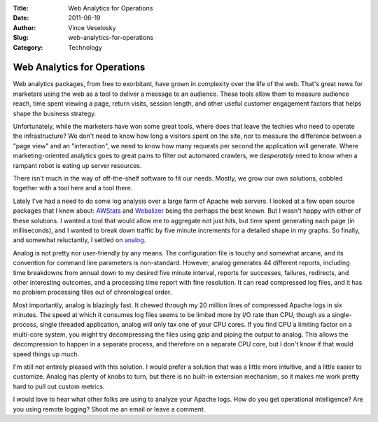 :Title: Web Analytics for Operations
:Date: 2011-06-19
:Author: Vince Veselosky
:Slug: web-analytics-for-operations
:Category: Technology

Web Analytics for Operations
=============================

Web analytics packages, from free to exorbitant, have grown in
complexity over the life of the web. That's great news for marketers
using the web as a tool to deliver a message to an audience. These tools
allow them to measure audience reach, time spent viewing a page, return
visits, session length, and other useful customer engagement factors
that helps shape the business strategy.

Unfortunately, while the marketers have won some great tools, where does
that leave the techies who need to operate the infrastructure? We don't
need to know how long a visitors spent on the site, nor to measure the
difference between a "page view" and an "interaction", we need to know
how many requests per second the application will generate. Where
marketing-oriented analytics goes to great pains to filter out automated
crawlers, we *desperately* need to know when a rampant robot is eating
up server resources.

There isn't much in the way of off-the-shelf software to fit our needs.
Mostly, we grow our own solutions, cobbled together with a tool here and
a tool there.

Lately I've had a need to do some log analysis over a large farm of
Apache web servers. I looked at a few open source packages that I knew
about: `AWStats <http://awstats.sourceforge.net/>`__ and
`Webalizer <http://www.mrunix.net/webalizer/>`__ being the perhaps the
best known. But I wasn't happy with either of these solutions. I wanted
a tool that would allow me to aggregate not just hits, but time spent
generating each page (in milliseconds), and I wanted to break down
traffic by five minute increments for a detailed shape in my graphs. So
finally, and somewhat reluctantly, I settled on
`analog <http://www.analog.cx/>`__.

Analog is not pretty nor user-friendly by any means. The configuration
file is touchy and somewhat arcane, and its convention for command line
parameters is non-standard. However, analog generates 44 different
reports, including time breakdowns from annual down to my desired five
minute interval, reports for successes, failures, redirects, and other
interesting outcomes, and a processing time report with fine resolution.
It can read compressed log files, and it has no problem processing files
out of chronological order.

Most importantly, analog is blazingly fast. It chewed through my 20
million lines of compressed Apache logs in six minutes. The speed at
which it consumes log files seems to be limited more by I/O rate than
CPU, though as a single-process, single threaded application, analog
will only tax one of your CPU cores. If you find CPU a limiting factor
on a multi-core system, you might try decompressing the files using gzip
and piping the output to analog. This allows the decompression to happen
in a separate process, and therefore on a separate CPU core, but I don't
know if that would speed things up much.

I'm still not entirely pleased with this solution. I would prefer a
solution that was a little more intuitive, and a little easier to
customize. Analog has plenty of knobs to turn, but there is no built-in
extension mechanism, so it makes me work pretty hard to pull out custom
metrics.

I would love to hear what other folks are using to analyze your Apache
logs. How do you get operational intelligence? Are you using remote
logging? Shoot me an email or leave a comment.
